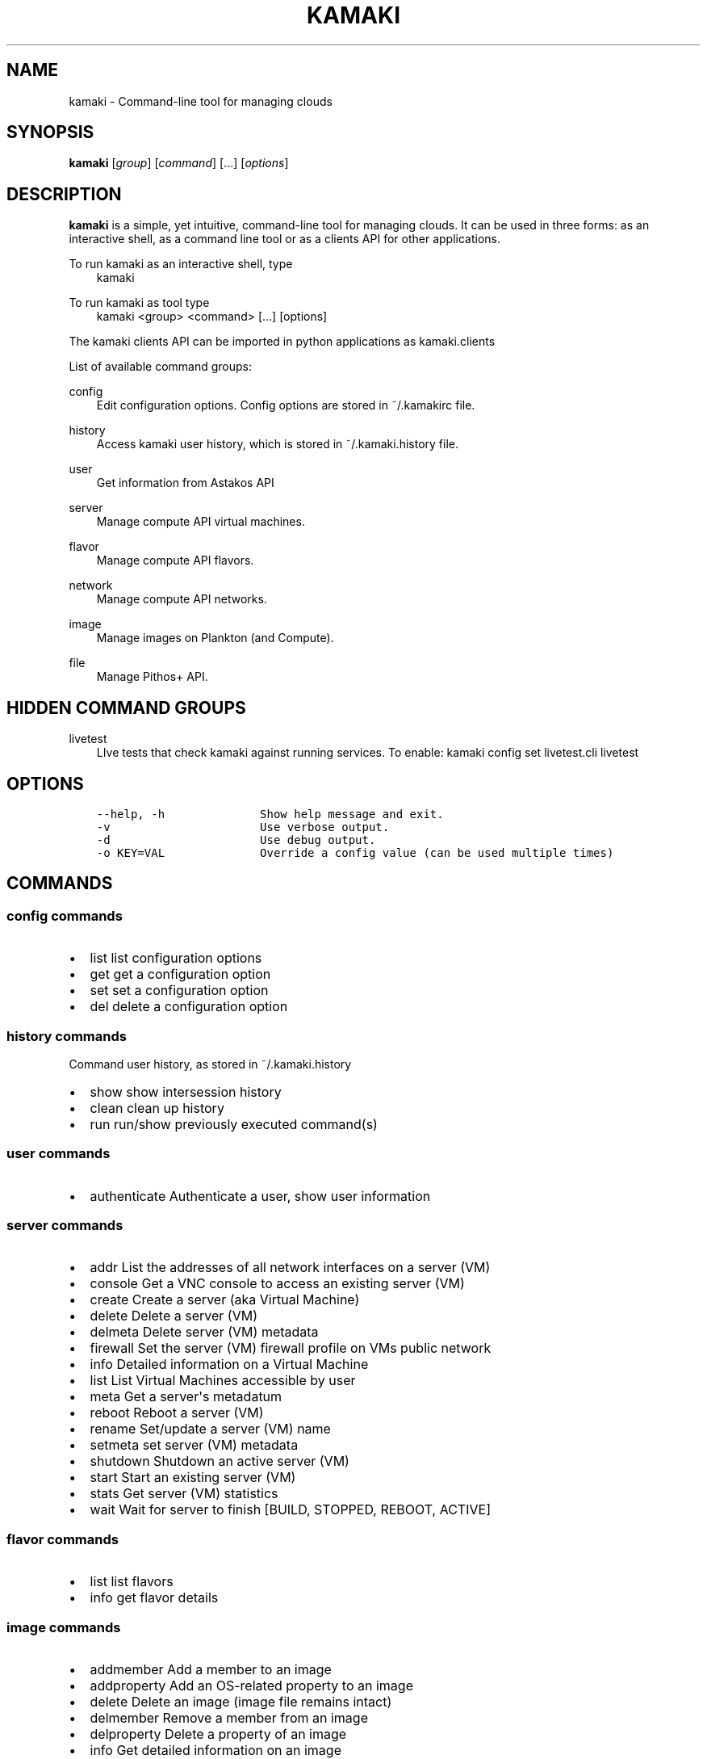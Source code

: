 .TH "KAMAKI" "1" "April 23, 2013" "0.8" "Kamaki"
.SH NAME
kamaki \- Command-line tool for managing clouds
.
.nr rst2man-indent-level 0
.
.de1 rstReportMargin
\\$1 \\n[an-margin]
level \\n[rst2man-indent-level]
level margin: \\n[rst2man-indent\\n[rst2man-indent-level]]
-
\\n[rst2man-indent0]
\\n[rst2man-indent1]
\\n[rst2man-indent2]
..
.de1 INDENT
.\" .rstReportMargin pre:
. RS \\$1
. nr rst2man-indent\\n[rst2man-indent-level] \\n[an-margin]
. nr rst2man-indent-level +1
.\" .rstReportMargin post:
..
.de UNINDENT
. RE
.\" indent \\n[an-margin]
.\" old: \\n[rst2man-indent\\n[rst2man-indent-level]]
.nr rst2man-indent-level -1
.\" new: \\n[rst2man-indent\\n[rst2man-indent-level]]
.in \\n[rst2man-indent\\n[rst2man-indent-level]]u
..
.\" Man page generated from reStructuredText.
.
.SH SYNOPSIS
.sp
\fBkamaki\fP [\fIgroup\fP] [\fIcommand\fP] [...] [\fIoptions\fP]
.SH DESCRIPTION
.sp
\fBkamaki\fP is a simple, yet intuitive, command\-line tool for managing
clouds. It can be used in three forms: as an interactive shell, as a command line tool or as a clients API for other applications.
.sp
To run kamaki as an interactive shell, type
.INDENT 0.0
.INDENT 3.5
kamaki
.UNINDENT
.UNINDENT
.sp
To run kamaki as tool type
.INDENT 0.0
.INDENT 3.5
kamaki <group> <command> [...] [options]
.UNINDENT
.UNINDENT
.sp
The kamaki clients API can be imported in python applications as kamaki.clients
.sp
List of available command groups:
.sp
config
.INDENT 0.0
.INDENT 3.5
Edit configuration options. Config options are stored in ~/.kamakirc file.
.UNINDENT
.UNINDENT
.sp
history
.INDENT 0.0
.INDENT 3.5
Access kamaki user history, which is stored in ~/.kamaki.history file.
.UNINDENT
.UNINDENT
.sp
user
.INDENT 0.0
.INDENT 3.5
Get information from Astakos API
.UNINDENT
.UNINDENT
.sp
server
.INDENT 0.0
.INDENT 3.5
Manage compute API virtual machines.
.UNINDENT
.UNINDENT
.sp
flavor
.INDENT 0.0
.INDENT 3.5
Manage compute API flavors.
.UNINDENT
.UNINDENT
.sp
network
.INDENT 0.0
.INDENT 3.5
Manage compute API networks.
.UNINDENT
.UNINDENT
.sp
image
.INDENT 0.0
.INDENT 3.5
Manage images on Plankton (and Compute).
.UNINDENT
.UNINDENT
.sp
file
.INDENT 0.0
.INDENT 3.5
Manage Pithos+ API.
.UNINDENT
.UNINDENT
.SH HIDDEN COMMAND GROUPS
.sp
livetest
.INDENT 0.0
.INDENT 3.5
LIve tests that check kamaki against running services. To enable:
kamaki config set livetest.cli livetest
.UNINDENT
.UNINDENT
.SH OPTIONS
.INDENT 0.0
.INDENT 3.5
.sp
.nf
.ft C
\-\-help, \-h              Show help message and exit.
\-v                      Use verbose output.
\-d                      Use debug output.
\-o KEY=VAL              Override a config value (can be used multiple times)
.ft P
.fi
.UNINDENT
.UNINDENT
.SH COMMANDS
.SS config commands
.INDENT 0.0
.IP \(bu 2
list       list configuration options
.IP \(bu 2
get        get a configuration option
.IP \(bu 2
set        set a configuration option
.IP \(bu 2
del        delete a configuration option
.UNINDENT
.SS history commands
.sp
Command user history, as stored in ~/.kamaki.history
.INDENT 0.0
.IP \(bu 2
show      show intersession history
.IP \(bu 2
clean     clean up history
.IP \(bu 2
run       run/show previously executed command(s)
.UNINDENT
.SS user commands
.INDENT 0.0
.IP \(bu 2
authenticate      Authenticate a user, show user information
.UNINDENT
.SS server commands
.INDENT 0.0
.IP \(bu 2
addr      List the addresses of all network interfaces on a server (VM)
.IP \(bu 2
console   Get a VNC console to access an existing server (VM)
.IP \(bu 2
create    Create a server (aka Virtual Machine)
.IP \(bu 2
delete    Delete a server (VM)
.IP \(bu 2
delmeta   Delete server (VM) metadata
.IP \(bu 2
firewall  Set the server (VM) firewall profile on VMs public network
.IP \(bu 2
info      Detailed information on a Virtual Machine
.IP \(bu 2
list      List Virtual Machines accessible by user
.IP \(bu 2
meta      Get a server\(aqs metadatum
.IP \(bu 2
reboot    Reboot a server (VM)
.IP \(bu 2
rename    Set/update a server (VM) name
.IP \(bu 2
setmeta   set server (VM) metadata
.IP \(bu 2
shutdown  Shutdown an active server (VM)
.IP \(bu 2
start     Start an existing server (VM)
.IP \(bu 2
stats     Get server (VM) statistics
.IP \(bu 2
wait      Wait for server to finish [BUILD, STOPPED, REBOOT, ACTIVE]
.UNINDENT
.SS flavor commands
.INDENT 0.0
.IP \(bu 2
list       list flavors
.IP \(bu 2
info       get flavor details
.UNINDENT
.SS image commands
.INDENT 0.0
.IP \(bu 2
addmember     Add a member to an image
.IP \(bu 2
addproperty   Add an OS\-related property to an image
.IP \(bu 2
delete        Delete an image (image file remains intact)
.IP \(bu 2
delmember     Remove a member from an image
.IP \(bu 2
delproperty   Delete a property of an image
.IP \(bu 2
info          Get detailed information on an image
.IP \(bu 2
members       Get image members
.IP \(bu 2
meta          Get image metadata
.IP \(bu 2
properties    Get properties related to OS installation in an image
.IP \(bu 2
list          List images accessible by user
.IP \(bu 2
register      (Re)Register an image
.IP \(bu 2
setmembers    Set the members of an image
.IP \(bu 2
setproperty   Update an existing property in an image
.IP \(bu 2
shared        List images shared by a member
.IP \(bu 2
.INDENT 2.0
.TP
.B compute       Compute Image API commands
.INDENT 7.0
.IP \(bu 2
list          List images
.IP \(bu 2
delete        Delete image
.IP \(bu 2
info          Get image details
.IP \(bu 2
properties    Get image properties
.IP \(bu 2
delproperty   Delete an image property
.IP \(bu 2
setproperty   Update an image property
.UNINDENT
.UNINDENT
.UNINDENT
.SS network commands
.INDENT 0.0
.IP \(bu 2
connect       Connect a server to a network
.IP \(bu 2
create        Create an (unconnected) network
.IP \(bu 2
delete        Delete a network
.IP \(bu 2
disconnect    Disconnect a nic that connects a server to a network
.IP \(bu 2
info          Detailed information on a network
.IP \(bu 2
list          List networks
.IP \(bu 2
rename        Set the name of a network
.UNINDENT
.SS file commands
.INDENT 0.0
.IP \(bu 2
append                Append local file to (existing) remote object
.IP \(bu 2
cat                   Print remote file contents to console
.IP \(bu 2
copy                  Copy an object from container to (another) container
.IP \(bu 2
create                Create a container
.IP \(bu 2
delete                Delete a container [or an object]
.IP \(bu 2
delgroup              Delete a user group
.IP \(bu 2
delmeta               Delete metadata from account, container or object
.IP \(bu 2
delpermissions        Delete all permissions set on object
.IP \(bu 2
download              Download remote object(s) as local file(s)
.IP \(bu 2
group                 Get groups and group members
.IP \(bu 2
hashmap               Get the hash\-map of an object
.IP \(bu 2
info                  Get detailed info for account, containers or objects
.IP \(bu 2
list                  List containers, object trees or objects in a directory
.IP \(bu 2
manifest              Create a remote file of uploaded parts by manifestation
.IP \(bu 2
meta                  Get metadata for account, containers or objects
.IP \(bu 2
mkdir                 Create a directory
.IP \(bu 2
move                  Copy an object
.IP \(bu 2
overwrite             Overwrite part (from start to end) of a remote file
.IP \(bu 2
permissions           Get read and write permissions of an object
.IP \(bu 2
publish               Publish the object and print the public url
.IP \(bu 2
purge                 Delete a container and release related data blocks
.IP \(bu 2
quota                 Get quota (in KB) for account or container
.IP \(bu 2
setgroup              Set a user group
.IP \(bu 2
setmeta               Set a piece of metadata for account, container or object
.IP \(bu 2
setpermissions        Set permissions for an object
.IP \(bu 2
containerlimit set    Set new limit for container
.IP \(bu 2
containerlimit get    Get container limit
.IP \(bu 2
setversioning         Set versioning mode (auto, none) for account or container
.IP \(bu 2
sharers               List the accounts that share objects with current user
.IP \(bu 2
touch                 Create an empty object (file)
.IP \(bu 2
truncate              Truncate remote file up to a size
.IP \(bu 2
unpublish             Unpublish an object
.IP \(bu 2
upload                Upload a file or directory
.IP \(bu 2
versioning            Get  versioning for account or container
.IP \(bu 2
versions              Get the list of object versions
.UNINDENT
.SS test commands (hidden)
.INDENT 0.0
.IP \(bu 2
all         test all clients
.IP \(bu 2
args        test how arguments are treated by kamaki
.IP \(bu 2
astakos     test Astakos client
.IP \(bu 2
cyclades    test Cyclades client
.IP \(bu 2
error       Create an error message with optional message
.IP \(bu 2
image       test Image client
.IP \(bu 2
pithos      test Pithos client
.IP \(bu 2
prints      user\-test print methods for lists and dicts
.UNINDENT
.SH AUTHOR
.sp
Synnefo development team <\fI\%synnefo-devel@googlegroups.com\fP>.
.SH COPYRIGHT
2013, GRNET
.\" Generated by docutils manpage writer.
.

